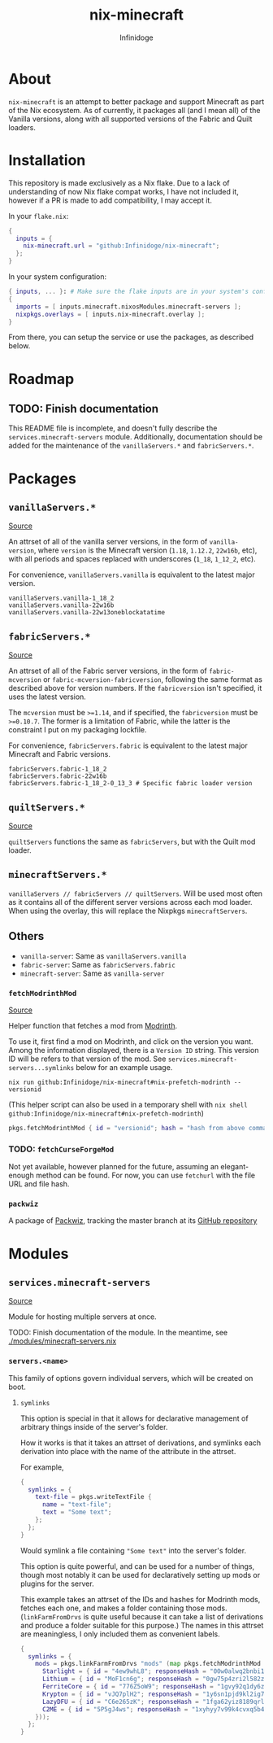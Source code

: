 #+TITLE: nix-minecraft
#+AUTHOR: Infinidoge
#+EMAIL: infinidoge@inx.moe
#+OPTIONS: toc:nil date:nil

* About

~nix-minecraft~ is an attempt to better package and support Minecraft as part of the Nix ecosystem. As of currently, it packages all (and I mean all) of the Vanilla versions, along with all supported versions of the Fabric and Quilt loaders.

* Installation

This repository is made exclusively as a Nix flake. Due to a lack of understanding of now Nix flake compat works, I have not included it, however if a PR is made to add compatibility, I may accept it.

In your ~flake.nix~:
#+begin_src nix
{
  inputs = {
    nix-minecraft.url = "github:Infinidoge/nix-minecraft";
  };
}
#+end_src

In your system configuration:
#+begin_src nix
{ inputs, ... }: # Make sure the flake inputs are in your system's config
{
  imports = [ inputs.minecraft.nixosModules.minecraft-servers ];
  nixpkgs.overlays = [ inputs.nix-minecraft.overlay ];
}
#+end_src

From there, you can setup the service or use the packages, as described below.

* Roadmap

** TODO: Finish documentation

This README file is incomplete, and doesn't fully describe the ~services.minecraft-servers~ module.
Additionally, documentation should be added for the maintenance of the ~vanillaServers.*~ and ~fabricServers.*~.

* Packages

** ~vanillaServers.*~
[[./pkgs/minecraft-servers][Source]]

An attrset of all of the vanilla server versions, in the form of ~vanilla-version~, where ~version~ is the Minecraft version (=1.18=, =1.12.2=, =22w16b=, etc), with all periods and spaces replaced with underscores (=1_18=, =1_12_2=, etc).

For convenience, ~vanillaServers.vanilla~ is equivalent to the latest major version.

#+begin_src
vanillaServers.vanilla-1_18_2
vanillaServers.vanilla-22w16b
vanillaServers.vanilla-22w13oneblockatatime
#+end_src

** ~fabricServers.*~
[[./pkgs/fabric-servers][Source]]

An attrset of all of the Fabric server versions, in the form of ~fabric-mcversion~ or ~fabric-mcversion-fabricversion~, following the same format as described above for version numbers. If the ~fabricversion~ isn't specified, it uses the latest version.

The ~mcversion~ must be ~>=1.14~, and if specified, the ~fabricversion~ must be ~>=0.10.7~. The former is a limitation of Fabric, while the latter is the constraint I put on my packaging lockfile.

For convenience, ~fabricServers.fabric~ is equivalent to the latest major Minecraft and Fabric versions.

#+begin_src
fabricServers.fabric-1_18_2
fabricServers.fabric-22w16b
fabricServers.fabric-1_18_2-0_13_3 # Specific fabric loader version
#+end_src

** ~quiltServers.*~
[[./pkgs/quilt-servers][Source]]

~quiltServers~ functions the same as ~fabricServers~, but with the Quilt mod loader.

** ~minecraftServers.*~

~vanillaServers // fabricServers // quiltServers~. Will be used most often as it contains all of the different server versions across each mod loader. When using the overlay, this will replace the Nixpkgs ~minecraftServers~.

** Others

- ~vanilla-server~: Same as ~vanillaServers.vanilla~
- ~fabric-server~: Same as ~fabricServers.fabric~
- ~minecraft-server~: Same as ~vanilla-server~

*** ~fetchModrinthMod~
[[./pkgs/helpers/fetchModrinthMod.nix][Source]]

Helper function that fetches a mod from [[https://modrinth.com/][Modrinth]].

To use it, first find a mod on Modrinth, and click on the version you want. Among the information displayed, there is a =Version ID= string. This version ID will be refers to that version of the mod. See ~services.minecraft-servers...symlinks~ below for an example usage.

#+begin_src shell
nix run github:Infinidoge/nix-minecraft#nix-prefetch-modrinth -- versionid
#+end_src

(This helper script can also be used in a temporary shell with ~nix shell github:Infinidoge/nix-minecraft#nix-prefetch-modrinth~)

#+begin_src nix
pkgs.fetchModrinthMod { id = "versionid"; hash = "hash from above command"; }
#+end_src

*** TODO: ~fetchCurseForgeMod~

Not yet available, however planned for the future, assuming an elegant-enough method can be found. For now, you can use ~fetchurl~ with the file URL and file hash.

*** ~packwiz~

A package of [[https://packwiz.infra.link/][Packwiz]], tracking the master branch at its [[github:packwiz/packwiz][GitHub repository]]

* Modules

** ~services.minecraft-servers~
[[./modules/minecraft-servers.nix][Source]]

Module for hosting multiple servers at once.

TODO: Finish documentation of the module. In the meantime, see [[./modules/minecraft-servers.nix]]

*** ~servers.<name>~

This family of options govern individual servers, which will be created on boot.

**** ~symlinks~

This option is special in that it allows for declarative management of arbitrary things inside of the server's folder.

How it works is that it takes an attrset of derivations, and symlinks each derivation into place with the name of the attribute in the attrset.

For example,

#+begin_src nix
{
  symlinks = {
    text-file = pkgs.writeTextFile {
      name = "text-file";
      text = "Some text";
    };
  };
}
#+end_src

Would symlink a file containing ~"Some text"~ into the server's folder.

This option is quite powerful, and can be used for a number of things, though most notably it can be used for declaratively setting up mods or plugins for the server.

This example takes an attrset of the IDs and hashes for Modrinth mods, fetches each one, and makes a folder containing those mods. (~linkFarmFromDrvs~ is quite useful because it can take a list of derivations and produce a folder suitable for this purpose.) The names in this attrset are meaningless, I only included them as convenient labels.

#+begin_src nix
{
  symlinks = {
    mods = pkgs.linkFarmFromDrvs "mods" (map pkgs.fetchModrinthMod (builtins.attrValues {
      Starlight = { id = "4ew9whL8"; responseHash = "00w0alwq2bnbi1grxd2c22kylv93841k8dh0d5501cl57j7p0hgb"; };
      Lithium = { id = "MoF1cn6g"; responseHash = "0gw75p4zri2l582zp6l92vcvpywsqafhzc5a61jcpgasjsp378v1"; };
      FerriteCore = { id = "776Z5oW9"; responseHash = "1gvy92q1dy6zb7335yxib4ykbqrdvfxwwb2a40vrn7gkkcafh6dh"; };
      Krypton = { id = "vJQ7plH2"; responseHash = "1y6sn1pjd9kl2ig73zg3zb7f6p2a36sa9f7gjzawrpnp0q6az4cf"; };
      LazyDFU = { id = "C6e265zK"; responseHash = "1fga62yiz8189qrl33l4p5m05ic90dda3y9bg7iji6z97p4js8mj"; };
      C2ME = { id = "5P5gJ4ws"; responseHash = "1xyhyy7v99k4cvxq5b47jgra481m73zx025ylps0kjlwx7b90jkh"; };
    }));
  };
}
#+end_src
